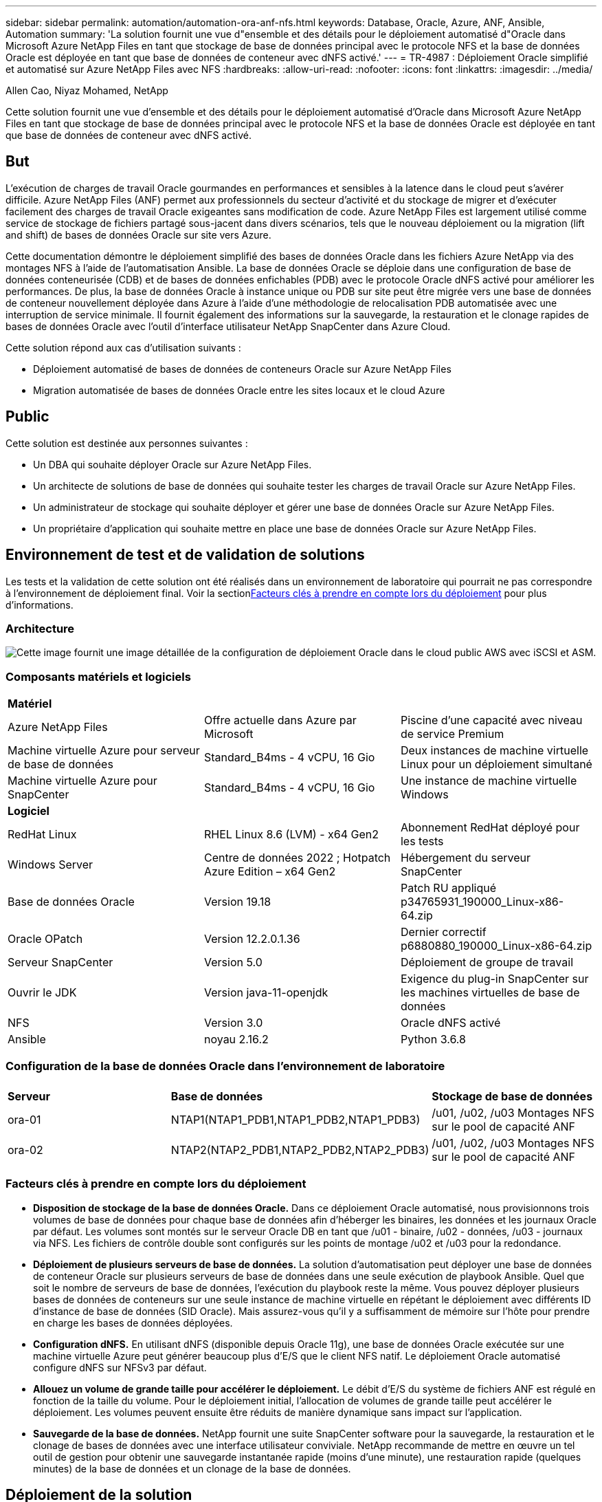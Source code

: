 ---
sidebar: sidebar 
permalink: automation/automation-ora-anf-nfs.html 
keywords: Database, Oracle, Azure, ANF, Ansible, Automation 
summary: 'La solution fournit une vue d"ensemble et des détails pour le déploiement automatisé d"Oracle dans Microsoft Azure NetApp Files en tant que stockage de base de données principal avec le protocole NFS et la base de données Oracle est déployée en tant que base de données de conteneur avec dNFS activé.' 
---
= TR-4987 : Déploiement Oracle simplifié et automatisé sur Azure NetApp Files avec NFS
:hardbreaks:
:allow-uri-read: 
:nofooter: 
:icons: font
:linkattrs: 
:imagesdir: ../media/


Allen Cao, Niyaz Mohamed, NetApp

[role="lead"]
Cette solution fournit une vue d'ensemble et des détails pour le déploiement automatisé d'Oracle dans Microsoft Azure NetApp Files en tant que stockage de base de données principal avec le protocole NFS et la base de données Oracle est déployée en tant que base de données de conteneur avec dNFS activé.



== But

L’exécution de charges de travail Oracle gourmandes en performances et sensibles à la latence dans le cloud peut s’avérer difficile.  Azure NetApp Files (ANF) permet aux professionnels du secteur d’activité et du stockage de migrer et d’exécuter facilement des charges de travail Oracle exigeantes sans modification de code.  Azure NetApp Files est largement utilisé comme service de stockage de fichiers partagé sous-jacent dans divers scénarios, tels que le nouveau déploiement ou la migration (lift and shift) de bases de données Oracle sur site vers Azure.

Cette documentation démontre le déploiement simplifié des bases de données Oracle dans les fichiers Azure NetApp via des montages NFS à l’aide de l’automatisation Ansible.  La base de données Oracle se déploie dans une configuration de base de données conteneurisée (CDB) et de bases de données enfichables (PDB) avec le protocole Oracle dNFS activé pour améliorer les performances.  De plus, la base de données Oracle à instance unique ou PDB sur site peut être migrée vers une base de données de conteneur nouvellement déployée dans Azure à l’aide d’une méthodologie de relocalisation PDB automatisée avec une interruption de service minimale.  Il fournit également des informations sur la sauvegarde, la restauration et le clonage rapides de bases de données Oracle avec l'outil d'interface utilisateur NetApp SnapCenter dans Azure Cloud.

Cette solution répond aux cas d’utilisation suivants :

* Déploiement automatisé de bases de données de conteneurs Oracle sur Azure NetApp Files
* Migration automatisée de bases de données Oracle entre les sites locaux et le cloud Azure




== Public

Cette solution est destinée aux personnes suivantes :

* Un DBA qui souhaite déployer Oracle sur Azure NetApp Files.
* Un architecte de solutions de base de données qui souhaite tester les charges de travail Oracle sur Azure NetApp Files.
* Un administrateur de stockage qui souhaite déployer et gérer une base de données Oracle sur Azure NetApp Files.
* Un propriétaire d’application qui souhaite mettre en place une base de données Oracle sur Azure NetApp Files.




== Environnement de test et de validation de solutions

Les tests et la validation de cette solution ont été réalisés dans un environnement de laboratoire qui pourrait ne pas correspondre à l’environnement de déploiement final.  Voir la section<<Facteurs clés à prendre en compte lors du déploiement>> pour plus d'informations.



=== Architecture

image:automation-ora-anf-nfs-architecture.png["Cette image fournit une image détaillée de la configuration de déploiement Oracle dans le cloud public AWS avec iSCSI et ASM."]



=== Composants matériels et logiciels

[cols="33%, 33%, 33%"]
|===


3+| *Matériel* 


| Azure NetApp Files | Offre actuelle dans Azure par Microsoft | Piscine d'une capacité avec niveau de service Premium 


| Machine virtuelle Azure pour serveur de base de données | Standard_B4ms - 4 vCPU, 16 Gio | Deux instances de machine virtuelle Linux pour un déploiement simultané 


| Machine virtuelle Azure pour SnapCenter | Standard_B4ms - 4 vCPU, 16 Gio | Une instance de machine virtuelle Windows 


3+| *Logiciel* 


| RedHat Linux | RHEL Linux 8.6 (LVM) - x64 Gen2 | Abonnement RedHat déployé pour les tests 


| Windows Server | Centre de données 2022 ; Hotpatch Azure Edition – x64 Gen2 | Hébergement du serveur SnapCenter 


| Base de données Oracle | Version 19.18 | Patch RU appliqué p34765931_190000_Linux-x86-64.zip 


| Oracle OPatch | Version 12.2.0.1.36 | Dernier correctif p6880880_190000_Linux-x86-64.zip 


| Serveur SnapCenter | Version 5.0 | Déploiement de groupe de travail 


| Ouvrir le JDK | Version java-11-openjdk | Exigence du plug-in SnapCenter sur les machines virtuelles de base de données 


| NFS | Version 3.0 | Oracle dNFS activé 


| Ansible | noyau 2.16.2 | Python 3.6.8 
|===


=== Configuration de la base de données Oracle dans l'environnement de laboratoire

[cols="33%, 33%, 33%"]
|===


3+|  


| *Serveur* | *Base de données* | *Stockage de base de données* 


| ora-01 | NTAP1(NTAP1_PDB1,NTAP1_PDB2,NTAP1_PDB3) | /u01, /u02, /u03 Montages NFS sur le pool de capacité ANF 


| ora-02 | NTAP2(NTAP2_PDB1,NTAP2_PDB2,NTAP2_PDB3) | /u01, /u02, /u03 Montages NFS sur le pool de capacité ANF 
|===


=== Facteurs clés à prendre en compte lors du déploiement

* *Disposition de stockage de la base de données Oracle.*  Dans ce déploiement Oracle automatisé, nous provisionnons trois volumes de base de données pour chaque base de données afin d'héberger les binaires, les données et les journaux Oracle par défaut.  Les volumes sont montés sur le serveur Oracle DB en tant que /u01 - binaire, /u02 - données, /u03 - journaux via NFS.  Les fichiers de contrôle double sont configurés sur les points de montage /u02 et /u03 pour la redondance.
* *Déploiement de plusieurs serveurs de base de données.*  La solution d'automatisation peut déployer une base de données de conteneur Oracle sur plusieurs serveurs de base de données dans une seule exécution de playbook Ansible.  Quel que soit le nombre de serveurs de base de données, l’exécution du playbook reste la même.  Vous pouvez déployer plusieurs bases de données de conteneurs sur une seule instance de machine virtuelle en répétant le déploiement avec différents ID d'instance de base de données (SID Oracle).  Mais assurez-vous qu'il y a suffisamment de mémoire sur l'hôte pour prendre en charge les bases de données déployées.
* *Configuration dNFS.*  En utilisant dNFS (disponible depuis Oracle 11g), une base de données Oracle exécutée sur une machine virtuelle Azure peut générer beaucoup plus d’E/S que le client NFS natif.  Le déploiement Oracle automatisé configure dNFS sur NFSv3 par défaut.
* *Allouez un volume de grande taille pour accélérer le déploiement.*  Le débit d'E/S du système de fichiers ANF est régulé en fonction de la taille du volume.  Pour le déploiement initial, l’allocation de volumes de grande taille peut accélérer le déploiement.  Les volumes peuvent ensuite être réduits de manière dynamique sans impact sur l'application.
* *Sauvegarde de la base de données.*  NetApp fournit une suite SnapCenter software pour la sauvegarde, la restauration et le clonage de bases de données avec une interface utilisateur conviviale.  NetApp recommande de mettre en œuvre un tel outil de gestion pour obtenir une sauvegarde instantanée rapide (moins d'une minute), une restauration rapide (quelques minutes) de la base de données et un clonage de la base de données.




== Déploiement de la solution

Les sections suivantes fournissent des procédures étape par étape pour le déploiement automatisé d’Oracle 19c et la migration de base de données sur Azure NetApp Files avec des volumes de base de données montés directement via NFS vers des machines virtuelles Azure.



=== Prérequis pour le déploiement

[%collapsible%open]
====
Le déploiement nécessite les prérequis suivants.

. Un compte Azure a été configuré et les segments de réseau et de réseau virtuel nécessaires ont été créés dans votre compte Azure.
. À partir du portail cloud Azure, déployez des machines virtuelles Azure Linux en tant que serveurs de base de données Oracle.  Créez un pool de capacité Azure NetApp Files et des volumes de base de données pour la base de données Oracle.  Activez l’authentification par clé privée/publique SSH de la machine virtuelle pour Azureuser sur les serveurs de base de données.  Consultez le diagramme d’architecture dans la section précédente pour plus de détails sur la configuration de l’environnement.  Également appelélink:../oracle/azure-ora-nfile-procedures.html["Procédures de déploiement Oracle étape par étape sur Azure VM et Azure NetApp Files"^] pour des informations détaillées.
+

NOTE: Pour les machines virtuelles Azure déployées avec redondance de disque local, assurez-vous d’avoir alloué au moins 128 Go sur le disque racine de la machine virtuelle afin de disposer de suffisamment d’espace pour préparer les fichiers d’installation Oracle et ajouter le fichier d’échange du système d’exploitation.  Développez les partitions du système d'exploitation /tmplv et /rootlv en conséquence.  Ajoutez 1 Go d'espace libre à rootvg-homelv s'il est inférieur à 1 Go.  Assurez-vous que la dénomination du volume de base de données respecte les conventions VMname-u01, VMname-u02 et VMname-u03.

+
[source, cli]
----
sudo lvresize -r -L +20G /dev/mapper/rootvg-rootlv
----
+
[source, cli]
----
sudo lvresize -r -L +10G /dev/mapper/rootvg-tmplv
----
+
[source, cli]
----
sudo lvresize -r -L +1G /dev/mapper/rootvg-homelv
----
. Depuis le portail cloud Azure, provisionnez un serveur Windows pour exécuter l’outil d’interface utilisateur NetApp SnapCenter avec la dernière version.  Consultez le lien suivant pour plus de détails :link:https://docs.netapp.com/us-en/snapcenter/install/task_install_the_snapcenter_server_using_the_install_wizard.html["Installer le serveur SnapCenter"^]
. Provisionnez une machine virtuelle Linux en tant que nœud de contrôleur Ansible avec la dernière version d'Ansible et de Git installée.  Consultez le lien suivant pour plus de détails :link:https://docs.netapp.com/us-en/netapp-solutions-dataops/automation/getting-started.html["Premiers pas avec l'automatisation des solutions NetApp ^"^] dans la section -
`Setup the Ansible Control Node for CLI deployments on RHEL / CentOS` ou
`Setup the Ansible Control Node for CLI deployments on Ubuntu / Debian` .
+

NOTE: Le nœud du contrôleur Ansible peut être localisé sur site ou dans le cloud Azure dans la mesure où il peut atteindre les machines virtuelles Azure DB via le port SSH.

. Clonez une copie de la boîte à outils d’automatisation du déploiement NetApp Oracle pour NFS.
+
[source, cli]
----
git clone https://bitbucket.ngage.netapp.com/scm/ns-bb/na_oracle_deploy_nfs.git
----
. Étape suivant les fichiers d’installation d’Oracle 19c sur le répertoire Azure DB VM /tmp/archive avec l’autorisation 777.
+
....
installer_archives:
  - "LINUX.X64_193000_db_home.zip"
  - "p34765931_190000_Linux-x86-64.zip"
  - "p6880880_190000_Linux-x86-64.zip"
....
. Regardez la vidéo suivante :
+
.Déploiement Oracle simplifié et automatisé sur Azure NetApp Files avec NFS
video::d1c859b6-e45a-44c7-8361-b10f012fc89b[panopto,width=360]


====


=== Fichiers de paramètres d'automatisation

[%collapsible%open]
====
Le playbook Ansible exécute les tâches d'installation et de configuration de la base de données avec des paramètres prédéfinis.  Pour cette solution d’automatisation Oracle, il existe trois fichiers de paramètres définis par l’utilisateur qui nécessitent une saisie de l’utilisateur avant l’exécution du playbook.

* hôtes - définissez les cibles sur lesquelles le playbook d'automatisation s'exécute.
* vars/vars.yml - le fichier de variables globales qui définit les variables qui s'appliquent à toutes les cibles.
* host_vars/host_name.yml - le fichier de variables locales qui définit les variables qui s'appliquent uniquement à une cible nommée.  Dans notre cas d’utilisation, il s’agit des serveurs de base de données Oracle.


En plus de ces fichiers de variables définis par l'utilisateur, il existe plusieurs fichiers de variables par défaut qui contiennent des paramètres par défaut qui ne nécessitent aucune modification, sauf si nécessaire.  Les sections suivantes montrent comment configurer les fichiers de variables définis par l'utilisateur.

====


=== Configuration des fichiers de paramètres

[%collapsible%open]
====
. Cible Ansible `hosts` configuration du fichier :
+
[source, shell]
----
# Enter Oracle servers names to be deployed one by one, follow by each Oracle server public IP address, and ssh private key of admin user for the server.
[oracle]
ora_01 ansible_host=10.61.180.21 ansible_ssh_private_key_file=ora_01.pem
ora_02 ansible_host=10.61.180.23 ansible_ssh_private_key_file=ora_02.pem

----


. Mondial `vars/vars.yml` configuration du fichier
+
[source, shell]
----
######################################################################
###### Oracle 19c deployment user configuration variables       ######
###### Consolidate all variables from ONTAP, linux and oracle   ######
######################################################################

###########################################
### ONTAP env specific config variables ###
###########################################

# Prerequisite to create three volumes in NetApp ONTAP storage from System Manager or cloud dashboard with following naming convention:
# db_hostname_u01 - Oracle binary
# db_hostname_u02 - Oracle data
# db_hostname_u03 - Oracle redo
# It is important to strictly follow the name convention or the automation will fail.


###########################################
### Linux env specific config variables ###
###########################################

redhat_sub_username: XXXXXXXX
redhat_sub_password: XXXXXXXX


####################################################
### DB env specific install and config variables ###
####################################################

# Database domain name
db_domain: solutions.netapp.com

# Set initial password for all required Oracle passwords. Change them after installation.
initial_pwd_all: XXXXXXXX

----


. Serveur de base de données local `host_vars/host_name.yml` configuration telle que ora_01.yml, ora_02.yml ...
+
[source, shell]
----
# User configurable Oracle host specific parameters

# Enter container database SID. By default, a container DB is created with 3 PDBs within the CDB
oracle_sid: NTAP1

# Enter database shared memory size or SGA. CDB is created with SGA at 75% of memory_limit, MB. The grand total of SGA should not exceed 75% available RAM on node.
memory_limit: 8192

# Local NFS lif ip address to access database volumes
nfs_lif: 172.30.136.68

----


====


=== Exécution du manuel de jeu

[%collapsible%open]
====
Il existe au total cinq playbooks dans la boîte à outils d’automatisation.  Chacun exécute des blocs de tâches différents et sert des objectifs différents.

....
0-all_playbook.yml - execute playbooks from 1-4 in one playbook run.
1-ansible_requirements.yml - set up Ansible controller with required libs and collections.
2-linux_config.yml - execute Linux kernel configuration on Oracle DB servers.
4-oracle_config.yml - install and configure Oracle on DB servers and create a container database.
5-destroy.yml - optional to undo the environment to dismantle all.
....
Il existe trois options pour exécuter les playbooks avec les commandes suivantes.

. Exécutez tous les playbooks de déploiement en une seule exécution combinée.
+
[source, cli]
----
ansible-playbook -i hosts 0-all_playbook.yml -u azureuser -e @vars/vars.yml
----
. Exécutez les playbooks un par un avec la séquence de nombres de 1 à 4.
+
[source, cli]]
----
ansible-playbook -i hosts 1-ansible_requirements.yml -u azureuser -e @vars/vars.yml
----
+
[source, cli]
----
ansible-playbook -i hosts 2-linux_config.yml -u azureuser -e @vars/vars.yml
----
+
[source, cli]
----
ansible-playbook -i hosts 4-oracle_config.yml -u azureuser -e @vars/vars.yml
----
. Exécutez 0-all_playbook.yml avec une balise.
+
[source, cli]
----
ansible-playbook -i hosts 0-all_playbook.yml -u azureuser -e @vars/vars.yml -t ansible_requirements
----
+
[source, cli]
----
ansible-playbook -i hosts 0-all_playbook.yml -u azureuser -e @vars/vars.yml -t linux_config
----
+
[source, cli]
----
ansible-playbook -i hosts 0-all_playbook.yml -u azureuser -e @vars/vars.yml -t oracle_config
----
. Défaire l'environnement
+
[source, cli]
----
ansible-playbook -i hosts 5-destroy.yml -u azureuser -e @vars/vars.yml
----


====


=== Validation post-exécution

[%collapsible%open]
====
Après l'exécution du playbook, connectez-vous à la machine virtuelle du serveur Oracle DB pour valider qu'Oracle est installé et configuré et qu'une base de données de conteneur est créée avec succès.  Voici un exemple de validation de base de données Oracle sur l’hôte ora-01.

. Valider les montages NFS
+
....

[azureuser@ora-01 ~]$ cat /etc/fstab

#
# /etc/fstab
# Created by anaconda on Thu Sep 14 11:04:01 2023
#
# Accessible filesystems, by reference, are maintained under '/dev/disk/'.
# See man pages fstab(5), findfs(8), mount(8) and/or blkid(8) for more info.
#
# After editing this file, run 'systemctl daemon-reload' to update systemd
# units generated from this file.
#
/dev/mapper/rootvg-rootlv /                       xfs     defaults        0 0
UUID=268633bd-f9bb-446d-9a1d-8fca4609a1e1 /boot                   xfs     defaults        0 0
UUID=89D8-B037          /boot/efi               vfat    defaults,uid=0,gid=0,umask=077,shortname=winnt 0 2
/dev/mapper/rootvg-homelv /home                   xfs     defaults        0 0
/dev/mapper/rootvg-tmplv /tmp                    xfs     defaults        0 0
/dev/mapper/rootvg-usrlv /usr                    xfs     defaults        0 0
/dev/mapper/rootvg-varlv /var                    xfs     defaults        0 0
/mnt/swapfile swap swap defaults 0 0
172.30.136.68:/ora-01-u01 /u01 nfs rw,bg,hard,vers=3,proto=tcp,timeo=600,rsize=65536,wsize=65536 0 0
172.30.136.68:/ora-01-u02 /u02 nfs rw,bg,hard,vers=3,proto=tcp,timeo=600,rsize=65536,wsize=65536 0 0
172.30.136.68:/ora-01-u03 /u03 nfs rw,bg,hard,vers=3,proto=tcp,timeo=600,rsize=65536,wsize=65536 0 0

[azureuser@ora-01 ~]$ df -h
Filesystem                 Size  Used Avail Use% Mounted on
devtmpfs                   7.7G     0  7.7G   0% /dev
tmpfs                      7.8G     0  7.8G   0% /dev/shm
tmpfs                      7.8G  8.6M  7.7G   1% /run
tmpfs                      7.8G     0  7.8G   0% /sys/fs/cgroup
/dev/mapper/rootvg-rootlv   22G   17G  5.8G  74% /
/dev/mapper/rootvg-usrlv    10G  2.0G  8.1G  20% /usr
/dev/mapper/rootvg-varlv   8.0G  890M  7.2G  11% /var
/dev/sda1                  496M  106M  390M  22% /boot
/dev/mapper/rootvg-homelv 1014M   40M  975M   4% /home
/dev/sda15                 495M  5.9M  489M   2% /boot/efi
/dev/mapper/rootvg-tmplv    12G  8.4G  3.7G  70% /tmp
tmpfs                      1.6G     0  1.6G   0% /run/user/54321
172.30.136.68:/ora-01-u01  500G   11G  490G   3% /u01
172.30.136.68:/ora-01-u03  250G  1.2G  249G   1% /u03
172.30.136.68:/ora-01-u02  250G  7.1G  243G   3% /u02
tmpfs                      1.6G     0  1.6G   0% /run/user/1000

....
. Valider l'écouteur Oracle
+
....

[azureuser@ora-01 ~]$ sudo su
[root@ora-01 azureuser]# su - oracle
Last login: Thu Feb  1 16:13:44 UTC 2024
[oracle@ora-01 ~]$ lsnrctl status listener.ntap1

LSNRCTL for Linux: Version 19.0.0.0.0 - Production on 01-FEB-2024 16:25:37

Copyright (c) 1991, 2022, Oracle.  All rights reserved.

Connecting to (DESCRIPTION=(ADDRESS=(PROTOCOL=TCP)(HOST=ora-01.internal.cloudapp.net)(PORT=1521)))
STATUS of the LISTENER
------------------------
Alias                     LISTENER.NTAP1
Version                   TNSLSNR for Linux: Version 19.0.0.0.0 - Production
Start Date                01-FEB-2024 16:13:49
Uptime                    0 days 0 hr. 11 min. 49 sec
Trace Level               off
Security                  ON: Local OS Authentication
SNMP                      OFF
Listener Parameter File   /u01/app/oracle/product/19.0.0/NTAP1/network/admin/listener.ora
Listener Log File         /u01/app/oracle/diag/tnslsnr/ora-01/listener.ntap1/alert/log.xml
Listening Endpoints Summary...
  (DESCRIPTION=(ADDRESS=(PROTOCOL=tcp)(HOST=ora-01.hr2z2nbmhnqutdsxgscjtuxizd.jx.internal.cloudapp.net)(PORT=1521)))
  (DESCRIPTION=(ADDRESS=(PROTOCOL=ipc)(KEY=EXTPROC1521)))
  (DESCRIPTION=(ADDRESS=(PROTOCOL=tcps)(HOST=ora-01.hr2z2nbmhnqutdsxgscjtuxizd.jx.internal.cloudapp.net)(PORT=5500))(Security=(my_wallet_directory=/u01/app/oracle/product/19.0.0/NTAP1/admin/NTAP1/xdb_wallet))(Presentation=HTTP)(Session=RAW))
Services Summary...
Service "104409ac02da6352e063bb891eacf34a.solutions.netapp.com" has 1 instance(s).
  Instance "NTAP1", status READY, has 1 handler(s) for this service...
Service "104412c14c2c63cae063bb891eacf64d.solutions.netapp.com" has 1 instance(s).
  Instance "NTAP1", status READY, has 1 handler(s) for this service...
Service "1044174670ad63ffe063bb891eac6b34.solutions.netapp.com" has 1 instance(s).
  Instance "NTAP1", status READY, has 1 handler(s) for this service...
Service "NTAP1.solutions.netapp.com" has 1 instance(s).
  Instance "NTAP1", status READY, has 1 handler(s) for this service...
Service "NTAP1XDB.solutions.netapp.com" has 1 instance(s).
  Instance "NTAP1", status READY, has 1 handler(s) for this service...
Service "ntap1_pdb1.solutions.netapp.com" has 1 instance(s).
  Instance "NTAP1", status READY, has 1 handler(s) for this service...
Service "ntap1_pdb2.solutions.netapp.com" has 1 instance(s).
  Instance "NTAP1", status READY, has 1 handler(s) for this service...
Service "ntap1_pdb3.solutions.netapp.com" has 1 instance(s).
  Instance "NTAP1", status READY, has 1 handler(s) for this service...
The command completed successfully

....
. Valider la base de données Oracle et dNFS
+
....

[oracle@ora-01 ~]$ cat /etc/oratab
#
# This file is used by ORACLE utilities.  It is created by root.sh
# and updated by either Database Configuration Assistant while creating
# a database or ASM Configuration Assistant while creating ASM instance.

# A colon, ':', is used as the field terminator.  A new line terminates
# the entry.  Lines beginning with a pound sign, '#', are comments.
#
# Entries are of the form:
#   $ORACLE_SID:$ORACLE_HOME:<N|Y>:
#
# The first and second fields are the system identifier and home
# directory of the database respectively.  The third field indicates
# to the dbstart utility that the database should , "Y", or should not,
# "N", be brought up at system boot time.
#
# Multiple entries with the same $ORACLE_SID are not allowed.
#
#
NTAP1:/u01/app/oracle/product/19.0.0/NTAP1:Y


[oracle@ora-01 ~]$ sqlplus / as sysdba

SQL*Plus: Release 19.0.0.0.0 - Production on Thu Feb 1 16:37:51 2024
Version 19.18.0.0.0

Copyright (c) 1982, 2022, Oracle.  All rights reserved.


Connected to:
Oracle Database 19c Enterprise Edition Release 19.0.0.0.0 - Production
Version 19.18.0.0.0

SQL> select name, open_mode, log_mode from v$database;

NAME      OPEN_MODE            LOG_MODE
--------- -------------------- ------------
NTAP1     READ WRITE           ARCHIVELOG

SQL> show pdbs

    CON_ID CON_NAME                       OPEN MODE  RESTRICTED
---------- ------------------------------ ---------- ----------
         2 PDB$SEED                       READ ONLY  NO
         3 NTAP1_PDB1                     READ WRITE NO
         4 NTAP1_PDB2                     READ WRITE NO
         5 NTAP1_PDB3                     READ WRITE NO
SQL> select name from v$datafile;

NAME
--------------------------------------------------------------------------------
/u02/oradata/NTAP1/system01.dbf
/u02/oradata/NTAP1/sysaux01.dbf
/u02/oradata/NTAP1/undotbs01.dbf
/u02/oradata/NTAP1/pdbseed/system01.dbf
/u02/oradata/NTAP1/pdbseed/sysaux01.dbf
/u02/oradata/NTAP1/users01.dbf
/u02/oradata/NTAP1/pdbseed/undotbs01.dbf
/u02/oradata/NTAP1/NTAP1_pdb1/system01.dbf
/u02/oradata/NTAP1/NTAP1_pdb1/sysaux01.dbf
/u02/oradata/NTAP1/NTAP1_pdb1/undotbs01.dbf
/u02/oradata/NTAP1/NTAP1_pdb1/users01.dbf

NAME
--------------------------------------------------------------------------------
/u02/oradata/NTAP1/NTAP1_pdb2/system01.dbf
/u02/oradata/NTAP1/NTAP1_pdb2/sysaux01.dbf
/u02/oradata/NTAP1/NTAP1_pdb2/undotbs01.dbf
/u02/oradata/NTAP1/NTAP1_pdb2/users01.dbf
/u02/oradata/NTAP1/NTAP1_pdb3/system01.dbf
/u02/oradata/NTAP1/NTAP1_pdb3/sysaux01.dbf
/u02/oradata/NTAP1/NTAP1_pdb3/undotbs01.dbf
/u02/oradata/NTAP1/NTAP1_pdb3/users01.dbf

19 rows selected.

SQL> select name from v$controlfile;

NAME
--------------------------------------------------------------------------------
/u02/oradata/NTAP1/control01.ctl
/u03/orareco/NTAP1/control02.ctl

SQL> select member from v$logfile;

MEMBER
--------------------------------------------------------------------------------
/u03/orareco/NTAP1/onlinelog/redo03.log
/u03/orareco/NTAP1/onlinelog/redo02.log
/u03/orareco/NTAP1/onlinelog/redo01.log

SQL> select svrname, dirname, nfsversion from v$dnfs_servers;

SVRNAME
--------------------------------------------------------------------------------
DIRNAME
--------------------------------------------------------------------------------
NFSVERSION
----------------
172.30.136.68
/ora-01-u02
NFSv3.0

172.30.136.68
/ora-01-u03
NFSv3.0

SVRNAME
--------------------------------------------------------------------------------
DIRNAME
--------------------------------------------------------------------------------
NFSVERSION
----------------

172.30.136.68
/ora-01-u01
NFSv3.0

....
. Connectez-vous à Oracle Enterprise Manager Express pour valider la base de données.
+
image:automation-ora-anf-nfs-em-001.png["Cette image fournit l'écran de connexion pour Oracle Enterprise Manager Express"] image:automation-ora-anf-nfs-em-002.png["Cette image fournit une vue de la base de données du conteneur à partir d'Oracle Enterprise Manager Express"]



====


=== Migrer la base de données Oracle vers Azure

[%collapsible%open]
====
La migration d’une base de données Oracle depuis un site local vers le cloud est une tâche ardue.  L’utilisation d’une stratégie et d’une automatisation appropriées peut faciliter le processus et minimiser les interruptions de service et les temps d’arrêt.  Suivez ces instructions détailléeslink:../oracle/azure-ora-nfile-migration.html#converting-a-single-instance-non-cdb-to-a-pdb-in-a-multitenant-cdb["Migration de base de données sur site vers le cloud Azure"^] pour guider votre parcours de migration de base de données.

====


=== Sauvegarde, restauration et clonage Oracle avec SnapCenter

[%collapsible%open]
====
NetApp recommande l’outil d’interface utilisateur SnapCenter pour gérer la base de données Oracle déployée dans le cloud Azure.  Veuillez vous référer au TR-4988 :link:../oracle/snapctr-ora-azure-anf.html["Sauvegarde, récupération et clonage de bases de données Oracle sur ANF avec SnapCenter"^] pour plus de détails.

====


== Où trouver des informations supplémentaires

Pour en savoir plus sur les informations décrites dans ce document, consultez les documents et/ou sites Web suivants :

* Sauvegarde, récupération et clonage de bases de données Oracle sur ANF avec SnapCenter
+
link:../oracle/snapctr-ora-azure-anf.html["Sauvegarde, récupération et clonage de bases de données Oracle sur ANF avec SnapCenter"^]

* Azure NetApp Files
+
link:https://azure.microsoft.com/en-us/products/netapp["https://azure.microsoft.com/en-us/products/netapp"^]

* Déploiement d'Oracle Direct NFS
+
link:https://docs.oracle.com/en/database/oracle/oracle-database/19/ladbi/deploying-dnfs.html#GUID-D06079DB-8C71-4F68-A1E3-A75D7D96DCE2["https://docs.oracle.com/en/database/oracle/oracle-database/19/ladbi/deploying-dnfs.html#GUID-D06079DB-8C71-4F68-A1E3-A75D7D96DCE2"^]

* Installation et configuration de la base de données Oracle à l'aide de fichiers de réponses
+
link:https://docs.oracle.com/en/database/oracle/oracle-database/19/ladbi/installing-and-configuring-oracle-database-using-response-files.html#GUID-D53355E9-E901-4224-9A2A-B882070EDDF7["https://docs.oracle.com/en/database/oracle/oracle-database/19/ladbi/installing-and-configuring-oracle-database-using-response-files.html#GUID-D53355E9-E901-4224-9A2A-B882070EDDF7"^]


